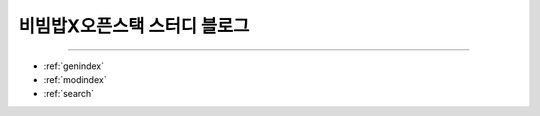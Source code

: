 .. bibimbapXopenstack documentation master file, created by
   sphinx-quickstart on Sun Apr 10 22:58:42 2022.
   You can adapt this file completely to your liking, but it should at least
   contain the root `toctree` directive.

비빔밥X오픈스택 스터디 블로그
==============================================

.. toctree:
   :maxdepth: 2
   :caption: 스터디 소개

   introduce/index.rst
   

==================

* :ref:`genindex`
* :ref:`modindex`
* :ref:`search`
